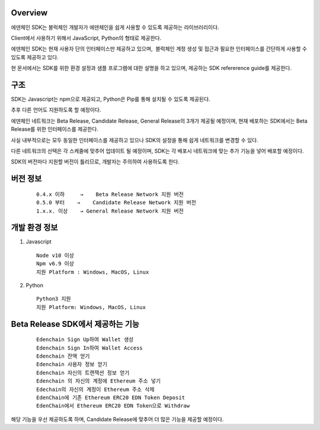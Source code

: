 .. image:: images/SDK/Overview.png
    :width: 750px

Overview
--------

에덴체인 SDK는 블럭체인 개발자가 에덴체인을 쉽게 사용할 수 있도록
제공하는 라이브러리이다.

Client에서 사용하기 위해서 JavaScript, Python의 형태로 제공한다.

에덴체인 SDK는 현재 사용자 단의 인터페이스만 제공하고 있으며,  블럭체인
계정 생성 및 접근과 필요한 인터페이스를 간단하게 사용할 수 있도록
제공하고 있다.

현 문서에서는 SDK를 위한 환경 설정과 샘플 프로그램에 대한 설명을 하고
있으며, 제공하는 SDK refererence guide를 제공한다.

구조
----

SDK는 Javascript는 npm으로 제공되고, Python은 Pip를 통해 설치될 수
있도록 제공된다. 

추후 다른 언어도 지원하도록 할 예정이다.

에덴체인 네트워크는 Beta Release, Candidate Release, General Release의
3개가 제공될 예정이며, 현재 배포하는 SDK에서는 Beta Release를 위한
인터페이스를 제공한다.

사실 내부적으로는 모두 동일한 인터페이스를 제공하고 있으나 SDK의 설정을
통해 쉽게 네트워크를 변경할 수 있다.

.. image:: images/SDK/sdk1.png
    :width: 455px

다른 네트워크의 선택은 각 스케줄에 맞추어 업데이트 될 예정이며, SDK는 각
배포시 네트워크에 맞는 추가 기능을 넣어 배포할 예정이다.

SDK의 버전마다 지원할 버전이 틀리므로, 개발자는 주의하여 사용하도록
한다.

버전 정보
---------
   ::

      0.4.x 이하     →    Beta Release Network 지원 버전
      0.5.0 부터    →    Candidate Release Network 지원 버전
      1.x.x. 이상    → General Release Network 지원 버전

개발 환경 정보
--------------

1. Javascript
   ::

      Node v10 이상
      Npm v6.9 이상
      지원 Platform : Windows, MacOS, Linux

2. Python
   ::

      Python3 지원
      지원 Platform: Windows, MacOS, Linux 

Beta Release SDK에서 제공하는 기능
----------------------------------
   ::

      Edenchain Sign Up하여 Wallet 생성
      Edenchain Sign In하여 Wallet Access
      Edenchain 잔액 얻기
      Edenchain 사용자 정보 얻기
      Edenchain 자신의 트랜잭션 정보 얻기
      Edenchain 의 자신의 계정에 Ethereum 주소 넣기
      Edechain의 자신의 계정이 Ethereum 주소 삭제
      EdenChain에 기존 Ethereum ERC20 EDN Token Deposit
      EdenChain에서 Ethereum ERC20 EDN Token으로 Withdraw

해당 기능을 우선 제공하도록 하며, Candidate Release에 맞추어 더 많은 기능을 제공할 예정이다.

